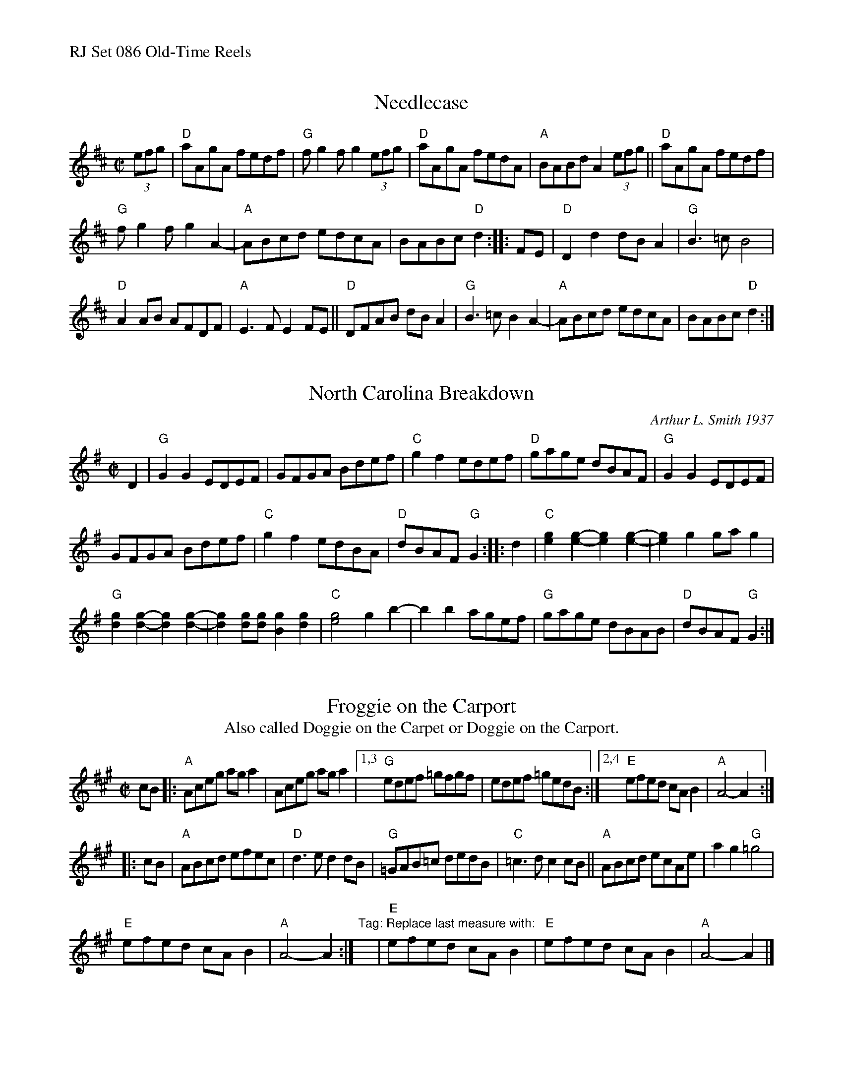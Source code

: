 %%text RJ Set 086 Old-Time Reels


X: 1
T: Needlecase
I: RJ R-170 D reel
M: C|
L: 1/8
R: reel
K: D
(3efg |\
"D"aAgA fedf | "G"fg2f g2(3efg | "D"aAgA fedA | "A" BABd A2(3efg ||\
"D"aAgA fedf |
"G"fg2f g2A2- | "A"ABcd edcA | BABc "D"d2 :: FE |\
"D"D2d2 dBA2 | "G"B3=c B4 |
"D"A2AB AFDF | "A"E3F E2FE ||\
"D"DFAB dBA2 | "G"B3=c B2A2- | "A"ABcd edcA | BABc "D"d2 :|


X: 2
T: North Carolina Breakdown
C: Arthur L. Smith 1937
I: RJ R-150 G reel
M: C|
Z: Transcribed to abc by Mary Lou Knack
R: reel
K: G
D2 |\
"G"G2G2 EDEF | GFGA Bdef | "C"g2f2 edef | "D"gage dBAF |\
"G"G2G2 EDEF |
GFGA Bdef | "C"g2f2 edBA | "D"dBAF "G"G2 :: d2 |\
"C"[e2g2][e2-g2-] [e2g2][e2-g2-] | [e2g2]g2 gag2 |
"G"[d2g2][d2-g2-] [d2g2][d2-g2-] | [d2g2][dg][dg] [B2g2][d2g2] |\
"C"[e4g4] g2b2- | b2b2 agef | "G"gage dBAB | "D"dBAF "G"G2 :|


X: 3
T: Froggie on the Carport
T: Also called Doggie on the Carpet or Doggie on the Carport.
I: RJ R-171 A reel
M: C|
L: 1/8
R: reel
K: A
cB |:\
"A"Aceg aga2 | Aceg aga2 |1,3 "G"edef =gfgf | edef =gedB :|2,4 "E"efed cAB2 | "A"A4-A2 :|
|: cB |\
"A"ABcd efec | "D"d3e d2dB | "G"=GAB=c dedB | "C"=c3d c2cB || "A"ABcd ecAe | a2g2 "G"=g4 |
"E"efed cAB2 | "A"A4-A2 :|\
"Tag: Replace last measure with:"y | "E"efed cAB2 | "E"efed cAB2 | "A"A4-A2 |]
% text 10/17/11

